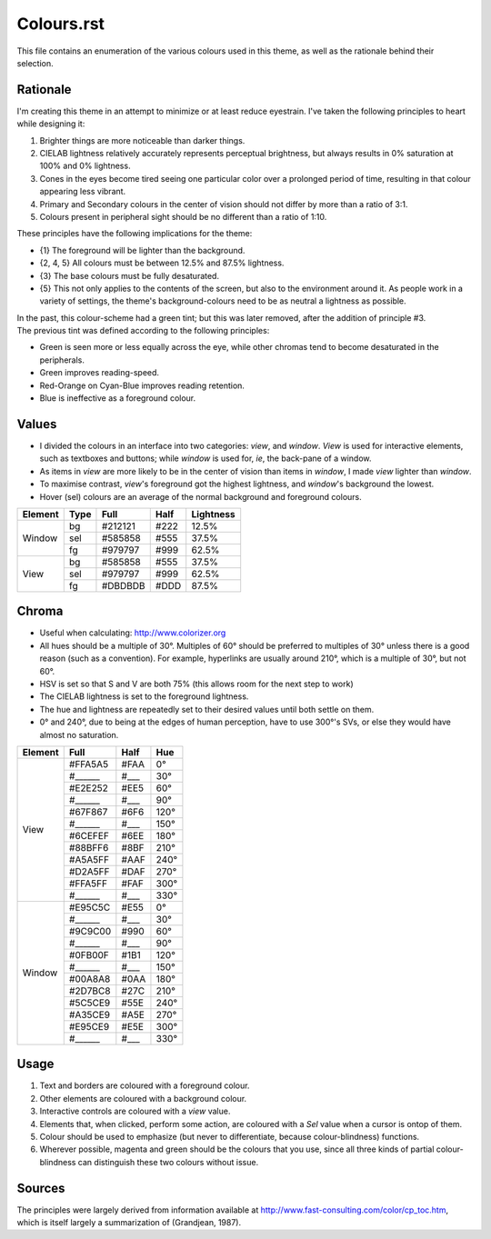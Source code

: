 Colours.rst
^^^^^^^^^^^^^^^^^^^^^^^^^^^^^^^^^^^^^^^^^^^^^^^^^^^^^^^^^^^^^^^^^^^^^^^^^^^^^^^^
| This file contains an enumeration of the various colours used in this theme,
  as well as the rationale behind their selection.

Rationale
================================================================================
| I'm creating this theme in an attempt to minimize or at least reduce
  eyestrain.  I've taken the following principles to heart while designing it:

1. Brighter things are more noticeable than darker things.
2. CIELAB lightness relatively accurately represents perceptual brightness, but
   always results in 0% saturation at 100% and 0% lightness.
3. Cones in the eyes become tired seeing one particular color over a prolonged
   period of time, resulting in that colour appearing less vibrant.
4. Primary and Secondary colours in the center of vision should not differ by
   more than a ratio of 3:1.
5. Colours present in peripheral sight should be no different than a ratio
   of 1:10.

| These principles have the following implications for the theme:

* {1} The foreground will be lighter than the background.
* {2, 4, 5} All colours must be between 12.5% and 87.5% lightness.
* {3} The base colours must be fully desaturated.
* {5} This not only applies to the contents of the screen, but also to the
  environment around it.  As people work in a variety of settings, the theme's
  background-colours need to be as neutral a lightness as possible.

| In the past, this colour-scheme had a green tint;  but this was later removed,
  after the addition of principle #3.  
| The previous tint was defined according to the following principles:

* Green is seen more or less equally across the eye, while other chromas tend to
  become desaturated in the peripherals.
* Green improves reading-speed.
* Red-Orange on Cyan-Blue improves reading retention.
* Blue is ineffective as a foreground colour.

Values
================================================================================
* I divided the colours in an interface into two categories:  *view*, and
  *window*.  *View* is used for interactive elements, such as textboxes and
  buttons;  while *window* is used for, *ie*, the back-pane of a window.
* As items in *view* are more likely to be in the center of vision than items in
  *window*, I made *view* lighter than *window*.
* To maximise contrast, *view*'s foreground got the highest lightness, and
  *window*'s background the lowest.
* Hover (sel) colours are an average of the normal background and foreground
  colours.

+---------+------+---------+------+-----------+
| Element | Type | Full    | Half | Lightness |
+=========+======+=========+======+===========+
|         | bg   | #212121 | #222 |     12.5% |
|         +------+---------+------+-----------+
| Window  | sel  | #585858 | #555 |     37.5% |
|         +------+---------+------+-----------+
|         | fg   | #979797 | #999 |     62.5% |
+---------+------+---------+------+-----------+
|         | bg   | #585858 | #555 |     37.5% |
|         +------+---------+------+-----------+
| View    | sel  | #979797 | #999 |     62.5% |
|         +------+---------+------+-----------+
|         | fg   | #DBDBDB | #DDD |     87.5% |
+---------+------+---------+------+-----------+

Chroma
================================================================================
* Useful when calculating:  http://www.colorizer.org
* All hues should be a multiple of 30°.  Multiples of 60° should be preferred to
  multiples of 30° unless there is a good reason (such as a convention).  For
  example, hyperlinks are usually around 210°, which is a multiple of 30°, but
  not 60°.
* HSV is set so that S and V are both 75% (this allows room for the next step to
  work)
* The CIELAB lightness is set to the foreground lightness.
* The hue and lightness are repeatedly set to their desired values until both
  settle on them.
* 0° and 240°, due to being at the edges of human perception, have to use 300°'s
  SVs, or else they would have almost no saturation.

+---------+---------+------+------+
| Element | Full    | Half |  Hue |
+=========+=========+======+======+
|         | #FFA5A5 | #FAA |   0° |
|         +---------+------+------+
|         | #______ | #___ |  30° |
|         +---------+------+------+
|         | #E2E252 | #EE5 |  60° |
|         +---------+------+------+
|         | #______ | #___ |  90° |
|         +---------+------+------+
|         | #67F867 | #6F6 | 120° |
|         +---------+------+------+
|         | #______ | #___ | 150° |
| View    +---------+------+------+
|         | #6CEFEF | #6EE | 180° |
|         +---------+------+------+
|         | #88BFF6 | #8BF | 210° |
|         +---------+------+------+
|         | #A5A5FF | #AAF | 240° |
|         +---------+------+------+
|         | #D2A5FF | #DAF | 270° |
|         +---------+------+------+
|         | #FFA5FF | #FAF | 300° |
|         +---------+------+------+
|         | #______ | #___ | 330° |
+---------+---------+------+------+
|         | #E95C5C | #E55 |   0° |
|         +---------+------+------+
|         | #______ | #___ |  30° |
|         +---------+------+------+
|         | #9C9C00 | #990 |  60° |
|         +---------+------+------+
|         | #______ | #___ |  90° |
|         +---------+------+------+
|         | #0FB00F | #1B1 | 120° |
|         +---------+------+------+
|         | #______ | #___ | 150° |
| Window  +---------+------+------+
|         | #00A8A8 | #0AA | 180° |
|         +---------+------+------+
|         | #2D7BC8 | #27C | 210° |
|         +---------+------+------+
|         | #5C5CE9 | #55E | 240° |
|         +---------+------+------+
|         | #A35CE9 | #A5E | 270° |
|         +---------+------+------+
|         | #E95CE9 | #E5E | 300° |
|         +---------+------+------+
|         | #______ | #___ | 330° |
+---------+---------+------+------+

Usage
================================================================================
#. Text and borders are coloured with a foreground colour.
#. Other elements are coloured with a background colour.
#. Interactive controls are coloured with a *view* value.
#. Elements that, when clicked, perform some action, are coloured with a
   *Sel* value when a cursor is ontop of them.
#. Colour should be used to emphasize (but never to differentiate, because
   colour-blindness) functions.
#. Wherever possible, magenta and green should be the colours that you use, since
   all three kinds of partial colour-blindness can distinguish these two colours
   without issue.

Sources
================================================================================
| The principles were largely derived from information available at
  http://www.fast-consulting.com/color/cp_toc.htm, which is itself largely a
  summarization of (Grandjean, 1987).
